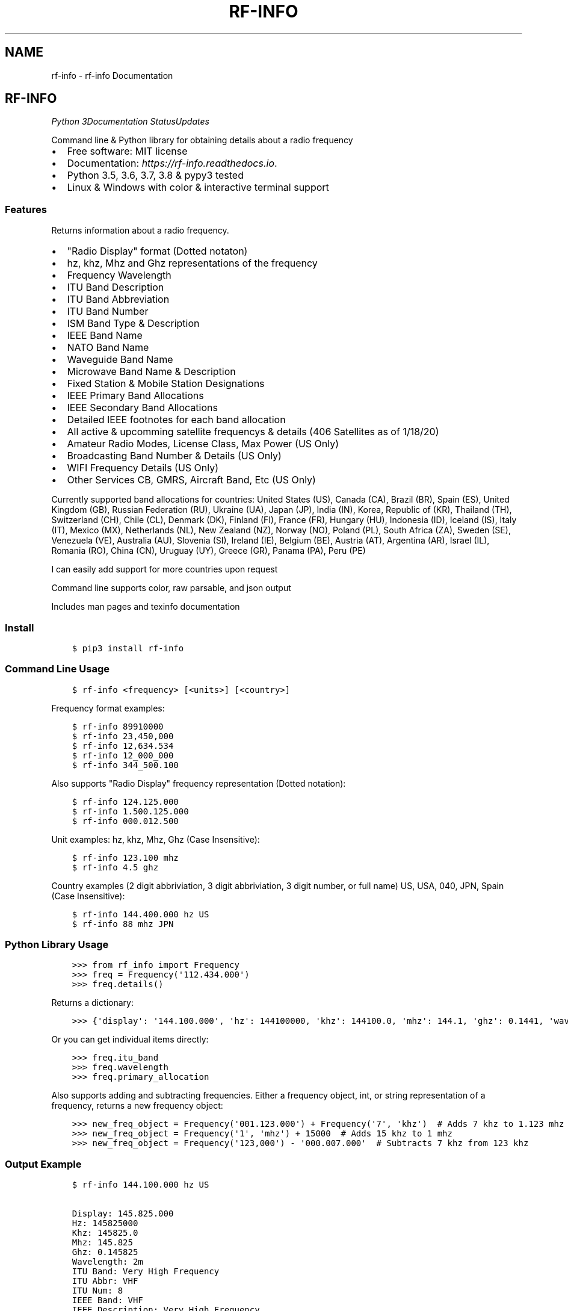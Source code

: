 .\" Man page generated from reStructuredText.
.
.TH "RF-INFO" "1" "Jan 23, 2020" "0.7.1" "rf-info"
.SH NAME
rf-info \- rf-info Documentation
.
.nr rst2man-indent-level 0
.
.de1 rstReportMargin
\\$1 \\n[an-margin]
level \\n[rst2man-indent-level]
level margin: \\n[rst2man-indent\\n[rst2man-indent-level]]
-
\\n[rst2man-indent0]
\\n[rst2man-indent1]
\\n[rst2man-indent2]
..
.de1 INDENT
.\" .rstReportMargin pre:
. RS \\$1
. nr rst2man-indent\\n[rst2man-indent-level] \\n[an-margin]
. nr rst2man-indent-level +1
.\" .rstReportMargin post:
..
.de UNINDENT
. RE
.\" indent \\n[an-margin]
.\" old: \\n[rst2man-indent\\n[rst2man-indent-level]]
.nr rst2man-indent-level -1
.\" new: \\n[rst2man-indent\\n[rst2man-indent-level]]
.in \\n[rst2man-indent\\n[rst2man-indent-level]]u
..
.SH RF-INFO
\fI\%\fP\fI\%\fP\fI\%Python 3\fP\fI\%\fP\fI\%\fP\fI\%\fP\fI\%Documentation Status\fP\fI\%Updates\fP
.sp
Command line & Python library for obtaining details about a radio frequency
.INDENT 0.0
.IP \(bu 2
Free software: MIT license
.IP \(bu 2
Documentation: \fI\%https://rf\-info.readthedocs.io\fP\&.
.IP \(bu 2
Python 3.5, 3.6, 3.7, 3.8 & pypy3 tested
.IP \(bu 2
Linux & Windows with color & interactive terminal support
.UNINDENT
.SS Features
.sp
Returns information about a radio frequency.
.INDENT 0.0
.IP \(bu 2
"Radio Display" format (Dotted notaton)
.IP \(bu 2
hz, khz, Mhz  and Ghz representations of the frequency
.IP \(bu 2
Frequency Wavelength
.IP \(bu 2
ITU Band Description
.IP \(bu 2
ITU Band Abbreviation
.IP \(bu 2
ITU Band Number
.IP \(bu 2
ISM Band Type & Description
.IP \(bu 2
IEEE Band Name
.IP \(bu 2
NATO Band Name
.IP \(bu 2
Waveguide Band Name
.IP \(bu 2
Microwave Band Name & Description
.IP \(bu 2
Fixed Station & Mobile Station Designations
.IP \(bu 2
IEEE Primary Band Allocations
.IP \(bu 2
IEEE Secondary Band Allocations
.IP \(bu 2
Detailed IEEE footnotes for each band allocation
.IP \(bu 2
All active & upcomming satellite frequencys & details (406 Satellites as of 1/18/20)
.IP \(bu 2
Amateur Radio Modes, License Class, Max Power (US Only)
.IP \(bu 2
Broadcasting Band Number & Details (US Only)
.IP \(bu 2
WIFI Frequency Details (US Only)
.IP \(bu 2
Other Services CB, GMRS, Aircraft Band, Etc (US Only)
.UNINDENT
.sp
Currently supported band allocations for countries:
United States (US), Canada (CA), Brazil (BR), Spain (ES), United Kingdom (GB), Russian Federation (RU), Ukraine (UA), Japan (JP), India (IN), Korea, Republic of (KR), Thailand (TH), Switzerland (CH), Chile (CL), Denmark (DK), Finland (FI), France (FR), Hungary (HU), Indonesia (ID), Iceland (IS), Italy (IT), Mexico (MX), Netherlands (NL), New Zealand (NZ), Norway (NO), Poland (PL), South Africa (ZA), Sweden (SE), Venezuela (VE), Australia (AU), Slovenia (SI), Ireland (IE), Belgium (BE), Austria (AT), Argentina (AR), Israel (IL), Romania (RO), China (CN), Uruguay (UY), Greece (GR), Panama (PA), Peru (PE)
.sp
I can easily add support for more countries upon request
.sp
Command line supports color, raw parsable, and json output
.sp
Includes man pages and texinfo documentation
.SS Install
.INDENT 0.0
.INDENT 3.5
.sp
.nf
.ft C
$ pip3 install rf\-info
.ft P
.fi
.UNINDENT
.UNINDENT
.SS Command Line Usage
.INDENT 0.0
.INDENT 3.5
.sp
.nf
.ft C
$ rf\-info <frequency> [<units>] [<country>]
.ft P
.fi
.UNINDENT
.UNINDENT
.sp
Frequency format examples:
.INDENT 0.0
.INDENT 3.5
.sp
.nf
.ft C
$ rf\-info 89910000
$ rf\-info 23,450,000
$ rf\-info 12,634.534
$ rf\-info 12_000_000
$ rf\-info 344_500.100
.ft P
.fi
.UNINDENT
.UNINDENT
.sp
Also supports "Radio Display" frequency representation (Dotted notation):
.INDENT 0.0
.INDENT 3.5
.sp
.nf
.ft C
$ rf\-info 124.125.000
$ rf\-info 1.500.125.000
$ rf\-info 000.012.500
.ft P
.fi
.UNINDENT
.UNINDENT
.sp
Unit examples:
hz, khz, Mhz, Ghz  (Case Insensitive):
.INDENT 0.0
.INDENT 3.5
.sp
.nf
.ft C
$ rf\-info 123.100 mhz
$ rf\-info 4.5 ghz
.ft P
.fi
.UNINDENT
.UNINDENT
.sp
Country examples (2 digit abbriviation, 3 digit abbriviation, 3 digit number, or full name)
US, USA, 040, JPN, Spain  (Case Insensitive):
.INDENT 0.0
.INDENT 3.5
.sp
.nf
.ft C
$ rf\-info 144.400.000 hz US
$ rf\-info 88 mhz JPN
.ft P
.fi
.UNINDENT
.UNINDENT
.SS Python Library Usage
.INDENT 0.0
.INDENT 3.5
.sp
.nf
.ft C
>>> from rf_info import Frequency
>>> freq = Frequency(\(aq112.434.000\(aq)
>>> freq.details()
.ft P
.fi
.UNINDENT
.UNINDENT
.sp
Returns a dictionary:
.INDENT 0.0
.INDENT 3.5
.sp
.nf
.ft C
>>> {\(aqdisplay\(aq: \(aq144.100.000\(aq, \(aqhz\(aq: 144100000, \(aqkhz\(aq: 144100.0, \(aqmhz\(aq: 144.1, \(aqghz\(aq: 0.1441, \(aqwavelength\(aq: \(aq2m\(aq, \(aqitu_band\(aq: \(aqVery High Frequency\(aq, \(aqitu_abbr\(aq: \(aqVHF\(aq, \(aqitu_num\(aq: 8, \(aqieee_band\(aq: \(aqVHF\(aq, \(aqieee_description\(aq: \(aqVery High Frequency\(aq, \(aqnato_band\(aq: \(aqA\(aq, \(aqwaveguide_band\(aq: None, \(aqcountry_abbr\(aq: \(aqUS\(aq, \(aqcountry_name\(aq: \(aqUnited States of America\(aq, \(aqamateur\(aq: True, \(aqfixed_station\(aq: False, \(aqmobile_station\(aq: False, \(aqbroadcast\(aq: False, \(aqprimary_allocation\(aq: [\(aqAmateur\(aq, \(aqAmateur\-Satellite\(aq], \(aqsecondary_allocation\(aq: [], \(aqallocation_notes\(aq: [\(aq[5.216]: Additional allocation: in China, the band 144\-146 MHz is also allocated to the aeronautical mobile (OR) service on a secondary basis.\(aq]}
.ft P
.fi
.UNINDENT
.UNINDENT
.sp
Or you can get individual items directly:
.INDENT 0.0
.INDENT 3.5
.sp
.nf
.ft C
>>> freq.itu_band
>>> freq.wavelength
>>> freq.primary_allocation
.ft P
.fi
.UNINDENT
.UNINDENT
.sp
Also supports adding and subtracting frequencies.  Either a frequency object, int, or string representation of a frequency, returns a new frequency object:
.INDENT 0.0
.INDENT 3.5
.sp
.nf
.ft C
>>> new_freq_object = Frequency(\(aq001.123.000\(aq) + Frequency(\(aq7\(aq, \(aqkhz\(aq)  # Adds 7 khz to 1.123 mhz
>>> new_freq_object = Frequency(\(aq1\(aq, \(aqmhz\(aq) + 15000  # Adds 15 khz to 1 mhz
>>> new_freq_object = Frequency(\(aq123,000\(aq) \- \(aq000.007.000\(aq  # Subtracts 7 khz from 123 khz
.ft P
.fi
.UNINDENT
.UNINDENT
.SS Output Example
.INDENT 0.0
.INDENT 3.5
.sp
.nf
.ft C
$ rf\-info 144.100.000 hz US

Display: 145.825.000
Hz: 145825000
Khz: 145825.0
Mhz: 145.825
Ghz: 0.145825
Wavelength: 2m
ITU Band: Very High Frequency
ITU Abbr: VHF
ITU Num: 8
IEEE Band: VHF
IEEE Description: Very High Frequency
NATO Band: A
Microwave Details: ()
Country Abbr: JP
Country Name: Japan
Fixed Station: False
Mobile Station: False
Broadcasting: False
Sattelite: True
Satellite Details:
    Name: USNAP1 (BRICSAT2 NO\-103)
    Sat\-Id: 44355
    Link: Downlink
    Modes: 1k2/9k6* FSK
    Callsign: USNAP1\-1
    Status: Active
Amateur: True
Primary Allocation:
    Amateur
    Amateur\-Satellite
Allocation Notes:
    [5.216]: Additional allocation: in China, the band 144\-146 MHz is also allocated to the aeronautical mobile (OR) service on a secondary basis.
.ft P
.fi
.UNINDENT
.UNINDENT
.SS Todo
.INDENT 0.0
.IP \(bu 2
Add interactive terminal mode
.UNINDENT
.SS Credits
.sp
M. Ian Perry (\fI\%ianperry99@gmail.com\fP)
AD8DL
.SH INSTALLATION
.SS Requirements
.sp
rf\-info requires the iso3166 library, and the colorama library for the command line.
These are automatically installed when rf\-info is installed.
.SS Stable Version
.sp
To install rf\-info, run this command in your terminal:
.INDENT 0.0
.INDENT 3.5
.sp
.nf
.ft C
$ pip install rf\-info
.ft P
.fi
.UNINDENT
.UNINDENT
.sp
This is the preferred method to install rf\-info, as it will always install the most recent stable release.
.sp
If you don\(aqt have \fI\%pip\fP installed, this \fI\%Python installation guide\fP can guide
you through the process.
.SS Latest Version from sources
.sp
The sources for rf\-info can be downloaded from the \fI\%Github repo\fP\&.
.sp
You can either clone the public repository:
.INDENT 0.0
.INDENT 3.5
.sp
.nf
.ft C
$ git clone git://github.com/cosmicc/rf_info
.ft P
.fi
.UNINDENT
.UNINDENT
.sp
Or download the \fI\%tarball\fP:
.INDENT 0.0
.INDENT 3.5
.sp
.nf
.ft C
$ curl \-OJL https://github.com/cosmicc/rf_info/tarball/master
.ft P
.fi
.UNINDENT
.UNINDENT
.sp
Once you have a copy of the source, you can install it with:
.INDENT 0.0
.INDENT 3.5
.sp
.nf
.ft C
$ python setup.py install
.ft P
.fi
.UNINDENT
.UNINDENT
.SH USAGE
.SS Python
.sp
To use rf\-info in a python project:
.INDENT 0.0
.INDENT 3.5
.sp
.nf
.ft C
>>> from rf_info import Frequency
>>> freq = Frequency(\(aq112.434.000\(aq)
.ft P
.fi
.UNINDENT
.UNINDENT
.sp
then:
.INDENT 0.0
.INDENT 3.5
.sp
.nf
.ft C
>>> freq.details()
.ft P
.fi
.UNINDENT
.UNINDENT
.sp
Returns a dictionary of all details:
.INDENT 0.0
.INDENT 3.5
.sp
.nf
.ft C
>>> {\(aqdisplay\(aq: \(aq144.100.000\(aq, \(aqhz\(aq: 144100000, \(aqkhz\(aq: 144100.0, \(aqmhz\(aq: 144.1, \(aqghz\(aq: 0.1441, \(aqwavelength\(aq: \(aq2m\(aq, \(aqitu_band\(aq: \(aqVery High Frequency\(aq, \(aqitu_abbr\(aq: \(aqVHF\(aq, \(aqitu_num\(aq: 8, \(aqieee_band\(aq: \(aqVHF\(aq, \(aqieee_description\(aq: \(aqVery High Frequency\(aq, \(aqnato_band\(aq: \(aqA\(aq, \(aqwaveguide_band\(aq: None, \(aqcountry_abbr\(aq: \(aqUS\(aq, \(aqcountry_name\(aq: \(aqUnited States of America\(aq, \(aqamateur\(aq: True, \(aqfixed_station\(aq: False, \(aqmobile_station\(aq: False, \(aqbroadcast\(aq: False, \(aqprimary_allocation\(aq: [\(aqAmateur\(aq, \(aqAmateur\-Satellite\(aq], \(aqsecondary_allocation\(aq: [], \(aqallocation_notes\(aq: [\(aq[5.216]: Additional allocation: in China, the band 144\-146 MHz is also allocated to the aeronautical mobile (OR) service on a secondary basis.\(aq]}
.ft P
.fi
.UNINDENT
.UNINDENT
.sp
You can also get each detail individually:
.INDENT 0.0
.INDENT 3.5
.sp
.nf
.ft C
>>> freq.itu_band
>>> freq.wavelength
>>> freq.Primary_Allocation
.ft P
.fi
.UNINDENT
.UNINDENT
.sp
Also supports adding and subtracting frequencies. Start with a frequency object then annd or subtract another frequency object, int, or string representation of a frequency, returns a new frequency object:
.INDENT 0.0
.INDENT 3.5
.sp
.nf
.ft C
>>> new_freq_object = Frequency(\(aq001.123.000\(aq) + Frequency(\(aq7\(aq, \(aqkhz\(aq)  # Adds 7 khz to 1.123 mhz
>>> new_freq_object = Frequency(\(aq1\(aq, \(aqmhz\(aq) + 15000  # Adds 15 khz to 1 mhz
>>> new_freq_object = Frequency(\(aq123,000\(aq) \- \(aq000.007.000\(aq  # Subtracts 7 khz from 123 khz
.ft P
.fi
.UNINDENT
.UNINDENT
.SS Command Line
.sp
To use the rf\-info command line tool:
.INDENT 0.0
.INDENT 3.5
.sp
.nf
.ft C
$ rf\-info <frequency> [<units>] [<country>]
.ft P
.fi
.UNINDENT
.UNINDENT
.sp
Frequency format examples:
.INDENT 0.0
.INDENT 3.5
.sp
.nf
.ft C
$ rf\-info 89910000
$ rf\-info 23,450,000
$ rf\-info 12,634.534
$ rf\-info 12_000_000
$ rf\-info 344_500.100
.ft P
.fi
.UNINDENT
.UNINDENT
.sp
Also supports "Radio Display" frequency representation (Dotted notation):
.INDENT 0.0
.INDENT 3.5
.sp
.nf
.ft C
$ rf\-info 124.125.000
$ rf\-info 1.500.125.000
$ rf\-info 000.012.500
.ft P
.fi
.UNINDENT
.UNINDENT
.sp
Suffix examples: hz, khz, Mhz, Ghz (Case Insensitive):
.INDENT 0.0
.INDENT 3.5
.sp
.nf
.ft C
$ rf\-info 123.100 mhz
$ rf\-info 4.5 ghz
.ft P
.fi
.UNINDENT
.UNINDENT
.sp
Country examples (2 digit abbriviation, 3 digit abbriviation, 3 digit number, or full name): US, USA, 040, JPN, es, Spain (Case Insensitive):
.INDENT 0.0
.INDENT 3.5
.sp
.nf
.ft C
$ rf\-info 144.400.000 hz US
$ rf\-info 88 mhz JPN
.ft P
.fi
.UNINDENT
.UNINDENT
.sp
Example command line output:
.INDENT 0.0
.INDENT 3.5
.sp
.nf
.ft C
$ rf\-info 144.100.000 hz US
Display: 144.100.000
Hz: 144100000
Khz: 144100.0
Mhz: 144.1
Ghz: 0.1441
Wavelength: 2m
Itu_Band: Very High Frequency
Itu_Abbr: VHF
Itu_Num: 8
Ieee_Band: VHF
Ieee_Description: Very High Frequency
Nato_Band: A
Country_Abbr: US
Country_Name: United States of America
Fixed_Station: False
Mobile_Station: False
Broadcasting: False
Amateur: True
Amateur_Details:
    General CW and weak signals
    License Class
Max Power
Primary_Allocation:
    Amateur
    Amateur\-Satellite
Allocation_Notes:
    [5.216]: Additional allocation: in China, the band 144\-146 MHz is also allocated to the aeronautical mobile (OR) service on a
.ft P
.fi
.UNINDENT
.UNINDENT
.sp
You also can print the info in raw or json formatted output:
.INDENT 0.0
.INDENT 3.5
.sp
.nf
.ft C
$ rf\-info 144.000 hz \-\-raw
$ rf\-info 144.000 hz \-\-json
.ft P
.fi
.UNINDENT
.UNINDENT
.SH RF_INFO
.SS rf_info package
.SS Subpackages
.SS rf_info.data package
.SS Submodules
.SS rf_info.data.a_allocations module
.SS rf_info.data.b_allocations module
.SS rf_info.data.c_allocations module
.SS rf_info.data.countrymap module
.SS rf_info.data.international module
.SS rf_info.data.rangekeydict module
.INDENT 0.0
.TP
.B class rf_info.data.rangekeydict.RangeKeyDict(my_dict)
Bases: \fBobject\fP
.UNINDENT
.SS rf_info.data.us_extras module
.SS Module contents
.SS Submodules
.SS rf_info.cli module
.INDENT 0.0
.TP
.B rf_info.cli.fkey(key)
.UNINDENT
.INDENT 0.0
.TP
.B rf_info.cli.get_frequency_obj(frequency, unit, country)
.UNINDENT
.INDENT 0.0
.TP
.B rf_info.cli.main(argv=None)
.UNINDENT
.INDENT 0.0
.TP
.B rf_info.cli.run_country_list()
.UNINDENT
.INDENT 0.0
.TP
.B rf_info.cli.run_json(frequency_obj)
.UNINDENT
.INDENT 0.0
.TP
.B rf_info.cli.run_output(frequency, unit, country)
.UNINDENT
.INDENT 0.0
.TP
.B rf_info.cli.run_raw(frequency_obj)
.UNINDENT
.INDENT 0.0
.TP
.B rf_info.cli.run_shortlist()
.UNINDENT
.INDENT 0.0
.TP
.B rf_info.cli.verify_country(country)
.UNINDENT
.SS rf_info.countrymap module
.SS rf_info.rf_info module
.INDENT 0.0
.TP
.B class rf_info.rf_info.Frequency(freq, unit=\(aqhz\(aq, country=\(aqus\(aq)
Bases: \fBobject\fP
.INDENT 7.0
.TP
.B details()
.UNINDENT
.INDENT 7.0
.TP
.B info()
.UNINDENT
.UNINDENT
.INDENT 0.0
.TP
.B rf_info.rf_info.parse_freq(freq, unit)
.UNINDENT
.SS Module contents
.SH CONTRIBUTING
.sp
Contributions are welcome, and they are greatly appreciated! Every little bit
helps, and credit will always be given.
.sp
You can contribute in many ways:
.SS Types of Contributions
.SS Report Bugs
.sp
Report bugs at \fI\%https://github.com/cosmicc/rf_info/issues\fP\&.
.sp
If you are reporting a bug, please include:
.INDENT 0.0
.IP \(bu 2
Your operating system name and version.
.IP \(bu 2
Any details about your local setup that might be helpful in troubleshooting.
.IP \(bu 2
Detailed steps to reproduce the bug.
.UNINDENT
.SS Fix Bugs
.sp
Look through the GitHub issues for bugs. Anything tagged with "bug" and "help
wanted" is open to whoever wants to implement it.
.SS Implement Features
.sp
Look through the GitHub issues for features. Anything tagged with "enhancement"
and "help wanted" is open to whoever wants to implement it.
.SS Write Documentation
.sp
rf\-info could always use more documentation, whether as part of the
official rf\-info docs, in docstrings, or even on the web in blog posts,
articles, and such.
.SS Submit Feedback
.sp
The best way to send feedback is to file an issue at \fI\%https://github.com/cosmicc/rf_info/issues\fP\&.
.sp
If you are proposing a feature:
.INDENT 0.0
.IP \(bu 2
Explain in detail how it would work.
.IP \(bu 2
Keep the scope as narrow as possible, to make it easier to implement.
.IP \(bu 2
Remember that this is a volunteer\-driven project, and that contributions
are welcome :)
.UNINDENT
.SS Get Started!
.sp
Ready to contribute? Here\(aqs how to set up \fIrf_info\fP for local development.
.INDENT 0.0
.IP 1. 3
Fork the \fIrf_info\fP repo on GitHub.
.IP 2. 3
Clone your fork locally:
.INDENT 3.0
.INDENT 3.5
.sp
.nf
.ft C
$ git clone git@github.com:your_name_here/rf_info.git
.ft P
.fi
.UNINDENT
.UNINDENT
.IP 3. 3
Install your local copy into a virtualenv. Assuming you have virtualenvwrapper installed, this is how you set up your fork for local development:
.INDENT 3.0
.INDENT 3.5
.sp
.nf
.ft C
$ mkvirtualenv rf_info
$ cd rf_info/
$ python setup.py develop
.ft P
.fi
.UNINDENT
.UNINDENT
.IP 4. 3
Create a branch for local development:
.INDENT 3.0
.INDENT 3.5
.sp
.nf
.ft C
$ git checkout \-b name\-of\-your\-bugfix\-or\-feature
.ft P
.fi
.UNINDENT
.UNINDENT
.sp
Now you can make your changes locally.
.IP 5. 3
When you\(aqre done making changes, check that your changes pass flake8 and the
tests, including testing other Python versions with tox:
.INDENT 3.0
.INDENT 3.5
.sp
.nf
.ft C
$ flake8 rf_info tests
$ python setup.py test or pytest
$ tox
.ft P
.fi
.UNINDENT
.UNINDENT
.sp
To get flake8 and tox, just pip install them into your virtualenv.
.IP 6. 3
Commit your changes and push your branch to GitHub:
.INDENT 3.0
.INDENT 3.5
.sp
.nf
.ft C
$ git add .
$ git commit \-m "Your detailed description of your changes."
$ git push origin name\-of\-your\-bugfix\-or\-feature
.ft P
.fi
.UNINDENT
.UNINDENT
.IP 7. 3
Submit a pull request through the GitHub website.
.UNINDENT
.SS Pull Request Guidelines
.sp
Before you submit a pull request, check that it meets these guidelines:
.INDENT 0.0
.IP 1. 3
The pull request should include tests.
.IP 2. 3
If the pull request adds functionality, the docs should be updated. Put
your new functionality into a function with a docstring, and add the
feature to the list in README.rst.
.IP 3. 3
The pull request should work for Python 3.5, 3.6, 3.7 and 3.8, and for PyPy. Check
\fI\%https://travis\-ci.org/cosmicc/rf_info/pull_requests\fP
and make sure that the tests pass for all supported Python versions.
.UNINDENT
.SS Tips
.sp
To run a subset of tests:
.INDENT 0.0
.INDENT 3.5
.sp
.nf
.ft C
$ pytest tests.test_rf_info
.ft P
.fi
.UNINDENT
.UNINDENT
.SS Deploying
.sp
A reminder for the maintainers on how to deploy.
Make sure all your changes are committed (including an entry in HISTORY.rst).
Then run:
.INDENT 0.0
.INDENT 3.5
.sp
.nf
.ft C
$ bump2version patch # possible: major / minor / patch
$ git push
$ git push \-\-tags
.ft P
.fi
.UNINDENT
.UNINDENT
.sp
Travis will then deploy to PyPI if tests pass.
.SH CREDITS
.SS Development Lead
.INDENT 0.0
.IP \(bu 2
Ian Perry <\fI\%ianperry99@gmail.com\fP>
.UNINDENT
.SS Contributors
.sp
None yet. Why not be the first?
.SH HISTORY
.SS 0.7.1b (2020\-01\-23)
.INDENT 0.0
.IP \(bu 2
First Stable Pre\-release
.UNINDENT
.INDENT 0.0
.IP \(bu 2
genindex
.IP \(bu 2
modindex
.IP \(bu 2
search
.UNINDENT
.SH AUTHOR
Ian Perry
.SH COPYRIGHT
2020, Ian Perry
.\" Generated by docutils manpage writer.
.
